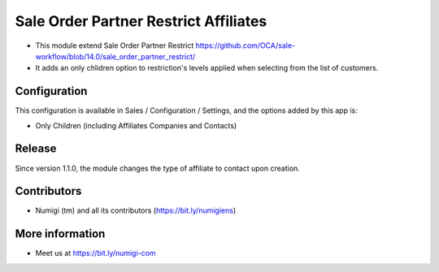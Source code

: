 ======================================
Sale Order Partner Restrict Affiliates
======================================

- This module extend Sale Order Partner Restrict https://github.com/OCA/sale-workflow/blob/14.0/sale_order_partner_restrict/

- It adds an only chlidren option to  restriction's levels  applied when selecting from the list of customers.

Configuration
-------------

This configuration is available in Sales / Configuration / Settings, and the options added by this app is:

* Only Children (including Affiliates Companies and Contacts)

Release
-------

Since version 1.1.0, the module changes the type of affiliate to contact upon creation.


Contributors
------------
* Numigi (tm) and all its contributors (https://bit.ly/numigiens)


More information
----------------
* Meet us at https://bit.ly/numigi-com
